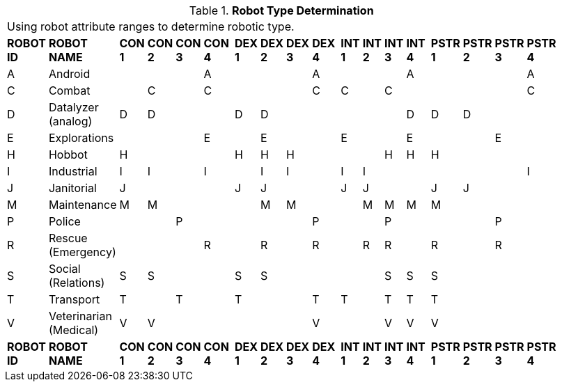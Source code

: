 // Table 5.2 Robot Type Determination
.*Robot Type Determination*
[width="75%",cols="21*^"]
|===
21+<|Using robot attribute ranges to determine robotic type. 
s|ROBOT ID
s|ROBOT NAME
s|CON 1
s|CON 2
s|CON 3
s|CON 4
s|
s|DEX 1
s|DEX 2
s|DEX 3
s|DEX 4
s|
s|INT 1
s|INT 2
s|INT 3
s|INT 4
s|
s|PSTR 1
s|PSTR 2
s|PSTR 3
s|PSTR 4

|A
|Android
|
|
|
|A
|
|
|
|
|A
|
|
|
|
|A
|
|
|
|
|A

|C
|Combat
|
|C
|
|C
|
|
|
|
|C
|
|C
|
|C
|
|
|
|
|
|C

|D
|Datalyzer (analog)
|D
|D
|
|
|
|D
|D
|
|
|
|
|
|
|D
|
|D
|D
|
|


|E
|Explorations
|
|
|
|E
|
|
|E
|
|
|
|E
|
|
|E
|
|
|
|E
|


|H
|Hobbot
|H
|
|
|
|
|H
|H
|H
|
|
|
|
|H
|H
|
|H
|
|
|

|I
|Industrial
|I
|I
|
|I
|
|
|I
|I
|
|
|I
|I
|
|
|
|
|
|
|I

|J
|Janitorial
|J
|
|
|
|
|J
|J
|
|
|
|J
|J
|
|
|
|J
|J
|
|

|M
|Maintenance
|M
|M
|
|
|
|
|M
|M
|
|
|
|M
|M
|M
|
|M
|
|
|

|P
|Police
|
|
|P
|
|
|
|
|
|P
|
|
|
|P
|
|
|
|
|P
|

|R
|Rescue (Emergency)
|
|
|
|R
|
|
|R
|
|R
|
|
|R
|R
|
|
|R
|
|R
|

|S
|Social (Relations)
|S
|S
|
|
|
|S
|S
|
|
|
|
|
|S
|S
|
|S
|
|
|

|T
|Transport
|T
|
|T
|
|
|T
|
|
|T
|
|T
|
|T
|T
|
|T
|
|
|

|V
|Veterinarian (Medical)
|V
|V
|
|
|
|
|
|
|V
|
|
|
|V
|V
|
|V
|
|
|

s|ROBOT ID
s|ROBOT NAME
s|CON 1
s|CON 2
s|CON 3
s|CON 4
s|
s|DEX 1
s|DEX 2
s|DEX 3
s|DEX 4
s|
s|INT 1
s|INT 2
s|INT 3
s|INT 4
s|
s|PSTR 1
s|PSTR 2
s|PSTR 3
s|PSTR 4


|===

